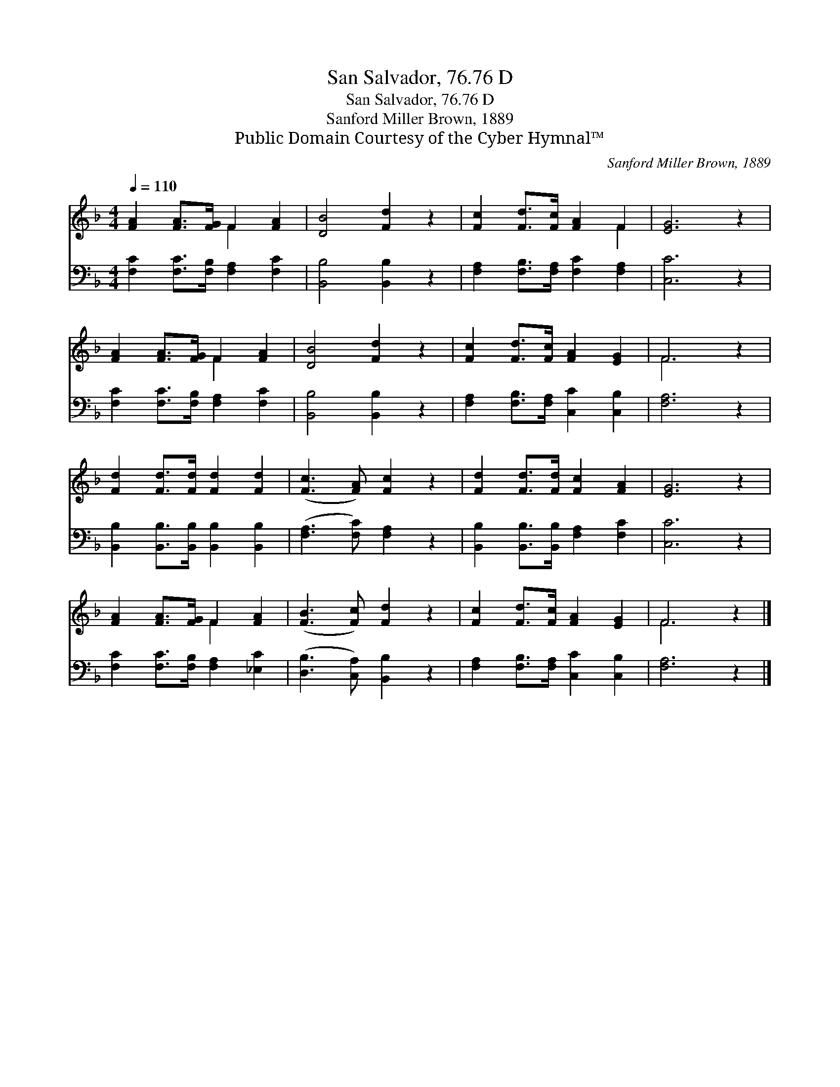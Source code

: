 X:1
T:San Salvador, 76.76 D
T:San Salvador, 76.76 D
T:Sanford Miller Brown, 1889
T:Public Domain Courtesy of the Cyber Hymnal™
C:Sanford Miller Brown, 1889
Z:Public Domain
Z:Courtesy of the Cyber Hymnal™
%%score ( 1 2 ) 3
L:1/8
Q:1/4=110
M:4/4
K:F
V:1 treble 
V:2 treble 
V:3 bass 
V:1
 [FA]2 [FA]>[FG] F2 [FA]2 | [DB]4 [Fd]2 z2 | [Fc]2 [Fd]>[Fc] [FA]2 F2 | [EG]6 z2 | %4
 [FA]2 [FA]>[FG] F2 [FA]2 | [DB]4 [Fd]2 z2 | [Fc]2 [Fd]>[Fc] [FA]2 [EG]2 | F6 z2 | %8
 [Fd]2 [Fd]>[Fd] [Fd]2 [Fd]2 | ([Fc]3 [FA]) [Fc]2 z2 | [Fd]2 [Fd]>[Fd] [Fc]2 [FA]2 | [EG]6 z2 | %12
 [FA]2 [FA]>[FG] F2 [FA]2 | ([FB]3 [Fc]) [Fd]2 z2 | [Fc]2 [Fd]>[Fc] [FA]2 [EG]2 | F6 z2 |] %16
V:2
 x4 F2 x2 | x8 | x6 F2 | x8 | x4 F2 x2 | x8 | x8 | F6 x2 | x8 | x8 | x8 | x8 | x4 F2 x2 | x8 | x8 | %15
 F6 x2 |] %16
V:3
 [F,C]2 [F,C]>[F,B,] [F,A,]2 [F,C]2 | [B,,B,]4 [B,,B,]2 z2 | [F,A,]2 [F,B,]>[F,A,] [F,C]2 [F,A,]2 | %3
 [C,C]6 z2 | [F,C]2 [F,C]>[F,B,] [F,A,]2 [F,C]2 | [B,,B,]4 [B,,B,]2 z2 | %6
 [F,A,]2 [F,B,]>[F,A,] [C,C]2 [C,B,]2 | [F,A,]6 z2 | [B,,B,]2 [B,,B,]>[B,,B,] [B,,B,]2 [B,,B,]2 | %9
 ([F,A,]3 [F,C]) [F,A,]2 z2 | [B,,B,]2 [B,,B,]>[B,,B,] [F,A,]2 [F,C]2 | [C,C]6 z2 | %12
 [F,C]2 [F,C]>[F,B,] [F,A,]2 [_E,C]2 | ([D,B,]3 [C,A,]) [B,,B,]2 z2 | %14
 [F,A,]2 [F,B,]>[F,A,] [C,C]2 [C,B,]2 | [F,A,]6 z2 |] %16

